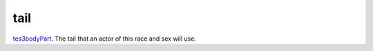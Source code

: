 tail
====================================================================================================

`tes3bodyPart`_. The tail that an actor of this race and sex will use.

.. _`tes3bodyPart`: ../../../lua/type/tes3bodyPart.html
